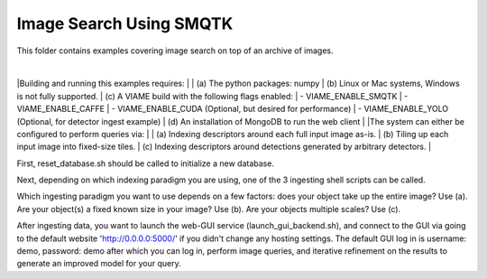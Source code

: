 
************************
Image Search Using SMQTK
************************

This folder contains examples covering image search on top of an archive of images. 

|
|Building and running this examples requires: 
|
| (a) The python packages: numpy 
| (b) Linux or Mac systems, Windows is not fully supported. 
| (c) A VIAME build with the following flags enabled:
|      - VIAME_ENABLE_SMQTK
|      - VIAME_ENABLE_CAFFE
|      - VIAME_ENABLE_CUDA (Optional, but desired for performance)
|      - VIAME_ENABLE_YOLO (Optional, for detector ingest example)
| (d) An installation of MongoDB to run the web client 
|
|The system can either be configured to perform queries via: 
|
| (a) Indexing descriptors around each full input image as-is.
| (b) Tiling up each input image into fixed-size tiles. 
| (c) Indexing descriptors around detections generated by arbitrary detectors. 
|

First, reset_database.sh should be called to initialize a new database. 

Next, depending on which indexing paradigm you are using, one of the 3 ingesting shell
scripts can be called.

Which ingesting paradigm you want to use depends on a few factors: does your object
take up the entire image? Use (a). Are your object(s) a fixed known size in your image?
Use (b). Are your objects multiple scales? Use (c).

After ingesting data, you want to launch the web-GUI service (launch_gui_backend.sh), and connect
to the GUI via going to the default website 'http://0.0.0.0:5000/' if you didn't change any
hosting settings. The default GUI log in is username: demo, password: demo after which
you can log in, perform image queries, and iterative refinement on the results to generate
an improved model for your query.
